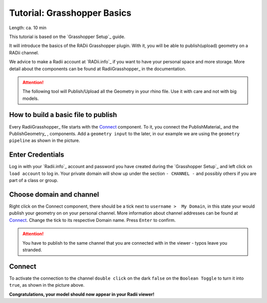 .. ------Header
    _ Hyperlinks that are written xxxxx_ are collected in the conf.py so they can be modified at any time more easily.

.. |RadiiLogo| image:: ../Radii_Icons/Radii_logo.png
    :height: 50


************************************
Tutorial: Grasshopper Basics
************************************


Length: ca. 10 min

This tutorial is based on the `Grasshopper Setup`_ guide.

It will introduce the basics of the RADii Grasshopper plugin.
With it, you will be able to publish(upload) geometry on a RADii channel.

We advice to make a Radii account at `RADii.info`_ if you want to have your personal space and more storage.
More detail about the components can be found at RadiiGrasshopper_ in the documentation.

.. attention:: 

    The following tool will Publish/Upload all the Geometry in your rhino file. Use it with care and not with big models.





How to build a basic file to publish
--------------------------------------------

.. image:: ../Quick_Guide/1_LV_Explo_Images/Grashopper/01_Quick_Guide_Publisher.png

Every RadiiGrasshopper_ file starts with the Connect_ component.
To it, you connect the PublishMaterial_ |PublishMaterial_icon| and the PublishGeometry_ |PublishGeometry_icon|, components.
Add a ``geometry input`` to the later, in our example we are using the ``geometry pipeline`` as shown in the picture.



.. |Connect| image:: /tutorial/Radii_Icons/ConnectParam.png
.. |PublishMaterial_icon| image:: /tutorial/Radii_Icons/Material.png
.. |PublishGeometry_icon| image:: /tutorial/Radii_Icons/Mesh.png






Enter Credentials
-----------------------


.. image:: ../Quick_Guide/1_LV_Explo_Images/Grashopper/02_Quick_Guide_Publisher.png

Log in with your `Radii.info`_ account and password you have created during the `Grasshopper Setup`_ and left click on ``load account`` to log in.
Your private domain will show up under the section ``- CHANNEL -`` and possibly others if you are part of a class or group.

Choose domain and channel
-------------------------------

.. image:: ../Quick_Guide/1_LV_Explo_Images/Grashopper/03_Quick_Guide_Publisher_zugeschnitten.png


Right click on the Connect component, there should be a tick next to ``username >  My Domain``, in this state your would publish your geometry on on your personal channel.
More information about channel addresses can be found at Connect_.
Change the tick to its respective Domain name.
Press ``Enter`` to confirm.


.. attention::
    You have to publish to the same channel that you are connected with in the viewer - typos leave you stranded.




Connect
---------------

.. image:: ../Quick_Guide/1_LV_Explo_Images/Grashopper/05_Quick_Guide_Publisher_true.png
    :scale: 80 %

To activate the connection to the channel ``double click`` on the dark ``false`` on the ``Boolean Toggle`` to turn it into ``true``, as shown in the picture above.




**Congratulations, your model should now appear in your Radii viewer!**





.. - ``Log:`` helps to identify how much and what kind of data is sent
.. - ``Content`` is RADii data that can be used in other components, mainly for storing or collecting. The components are called `Publish Scenario`_ and `Save Content`_.
